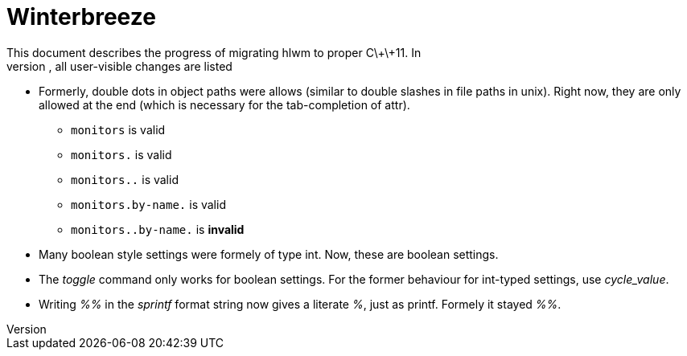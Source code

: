 Winterbreeze
============
This document describes the progress of migrating hlwm to proper C\+\+11. In
the following, all user-visible changes are listed:

  - Formerly, double dots in object paths were allows (similar to double
    slashes in file paths in unix). Right now, they are only allowed at the end
    (which is necessary for the tab-completion of attr).

    * +monitors+ is valid
    * +monitors.+ is valid
    * +monitors..+ is valid
    * +monitors.by-name.+ is valid
    * +monitors..by-name.+ is *invalid*

 - Many boolean style settings were formely of type int. Now, these are
   boolean settings.

 - The 'toggle' command only works for boolean settings. For the former
   behaviour for int-typed settings, use 'cycle_value'.

 - Writing '%%' in the 'sprintf' format string now gives a literate '%', just
   as printf. Formely it stayed '%%'.
